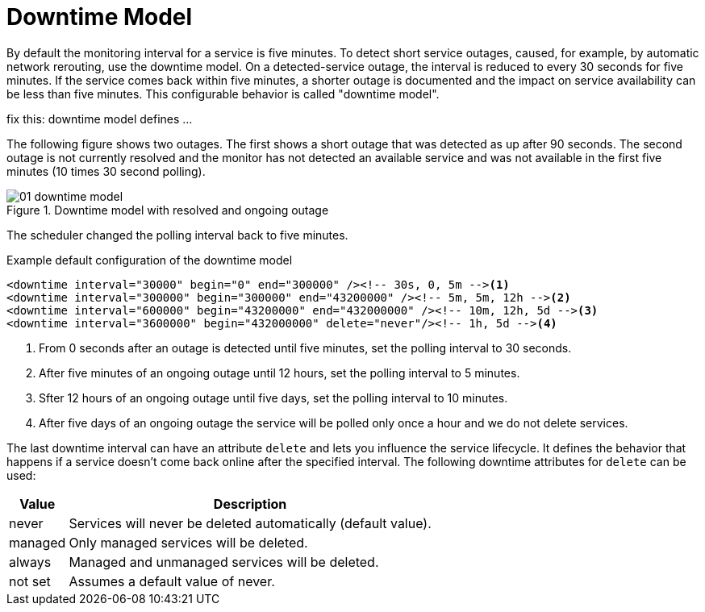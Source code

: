 
[[ga-service-assurance-downtime-model]]
= Downtime Model

By default the monitoring interval for a service is five minutes.
To detect short service outages, caused, for example, by automatic network rerouting, use the downtime model.
On a detected-service outage, the interval is reduced to every 30 seconds for five minutes.
If the service comes back within five minutes, a shorter outage is documented and the impact on service availability can be less than five minutes.
This configurable behavior is called "downtime model".

fix this: downtime model defines ...

The following figure shows two outages.
The first shows a short outage that was detected as up after 90 seconds.
The second outage is not currently resolved and the monitor has not detected an available service and was not available in the first five minutes (10 times 30 second polling).

.Downtime model with resolved and ongoing outage
image::service-assurance/01_downtime-model.png[]

The scheduler changed the polling interval back to five minutes.

.Example default configuration of the downtime model
[source, xml]
----
<downtime interval="30000" begin="0" end="300000" /><!-- 30s, 0, 5m --><1>
<downtime interval="300000" begin="300000" end="43200000" /><!-- 5m, 5m, 12h --><2>
<downtime interval="600000" begin="43200000" end="432000000" /><!-- 10m, 12h, 5d --><3>
<downtime interval="3600000" begin="432000000" delete="never"/><!-- 1h, 5d --><4>
----
<1> From 0 seconds after an outage is detected until five minutes, set the polling interval to 30 seconds.
<2> After five minutes of an ongoing outage until 12 hours, set the polling interval to 5 minutes.
<3> Sfter 12 hours of an ongoing outage until five days, set the polling interval to 10 minutes.
<4> After five days of an ongoing outage the service will be polled only once a hour and we do not delete services.

The last downtime interval can have an attribute `delete` and lets you influence the service lifecycle.
It defines the behavior that happens if a service doesn't come back online after the specified interval.
The following downtime attributes for `delete` can be used:

[options="header, autowidth"]
[cols="1,3"]
|===
| Value
| Description

| never
| Services will never be deleted automatically (default value).

| managed
| Only managed services will be deleted.

| always
| Managed and unmanaged services will be deleted.

| not set
| Assumes a default value of never.
|===
